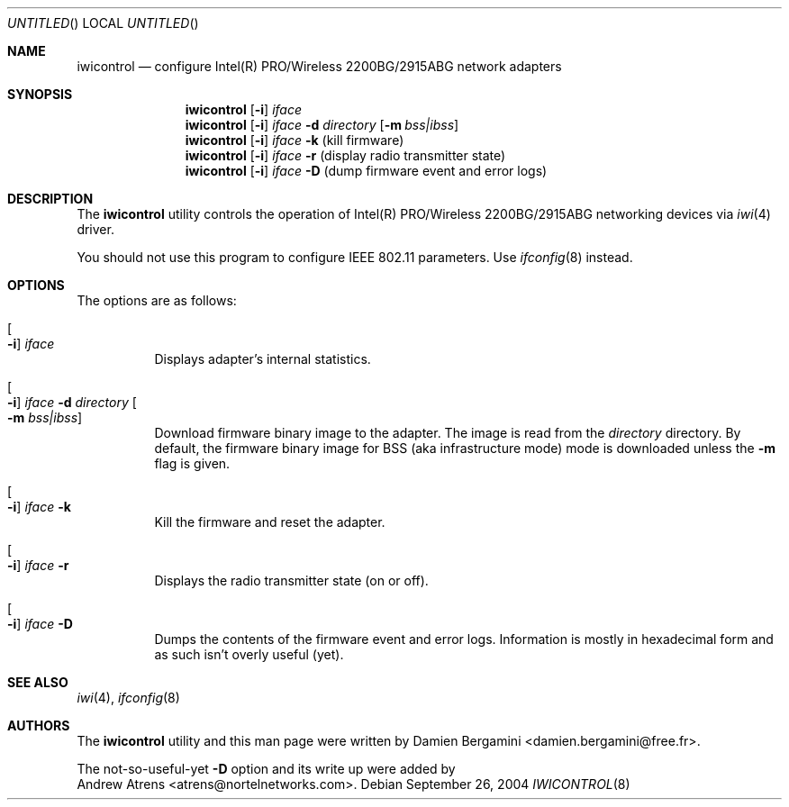 .\"
.\" Copyright (c) 2004, 2005
.\"	Damien Bergamini <damien.bergamini@free.fr>.
.\"	Andrew Atrens <atrens@nortelnetworks.com>.
.\"
.\" All rights reserved.
.\"
.\" Redistribution and use in source and binary forms, with or without
.\" modification, are permitted provided that the following conditions
.\" are met:
.\" 1. Redistributions of source code must retain the above copyright
.\"    notice unmodified, this list of conditions, and the following
.\"    disclaimer.
.\" 2. Redistributions in binary form must reproduce the above copyright
.\"    notice, this list of conditions and the following disclaimer in the
.\"    documentation and/or other materials provided with the distribution.
.\"
.\" THIS SOFTWARE IS PROVIDED BY THE AUTHOR AND CONTRIBUTORS ``AS IS'' AND
.\" ANY EXPRESS OR IMPLIED WARRANTIES, INCLUDING, BUT NOT LIMITED TO, THE
.\" IMPLIED WARRANTIES OF MERCHANTABILITY AND FITNESS FOR A PARTICULAR PURPOSE
.\" ARE DISCLAIMED.  IN NO EVENT SHALL THE AUTHOR OR CONTRIBUTORS BE LIABLE
.\" FOR ANY DIRECT, INDIRECT, INCIDENTAL, SPECIAL, EXEMPLARY, OR CONSEQUENTIAL
.\" DAMAGES (INCLUDING, BUT NOT LIMITED TO, PROCUREMENT OF SUBSTITUTE GOODS
.\" OR SERVICES; LOSS OF USE, DATA, OR PROFITS; OR BUSINESS INTERRUPTION)
.\" HOWEVER CAUSED AND ON ANY THEORY OF LIABILITY, WHETHER IN CONTRACT, STRICT
.\" LIABILITY, OR TORT (INCLUDING NEGLIGENCE OR OTHERWISE) ARISING IN ANY WAY
.\" OUT OF THE USE OF THIS SOFTWARE, EVEN IF ADVISED OF THE POSSIBILITY OF
.\" SUCH DAMAGE.
.\"
.\" $DragonFly: src/usr.sbin/iwicontrol/iwicontrol.8,v 1.3 2005/08/01 01:49:18 swildner Exp $
.\"
.Dd September 26, 2004
.Os
.Dt IWICONTROL 8
.Sh NAME
.Nm iwicontrol
.Nd configure Intel(R) PRO/Wireless 2200BG/2915ABG network adapters
.Sh SYNOPSIS
.Nm
.Op Fl i
.Ar iface
.Nm
.Op Fl i
.Ar iface Fl d Ar directory
.Op Fl m Ar bss|ibss
.Nm
.Op Fl i
.Ar iface Fl k
(kill firmware)
.Nm
.Op Fl i
.Ar iface Fl r
(display radio transmitter state)
.Nm
.Op Fl i
.Ar iface Fl D
(dump firmware event and error logs)
.Sh DESCRIPTION
The
.Nm
utility controls the operation of Intel(R) PRO/Wireless 2200BG/2915ABG
networking devices via
.Xr iwi 4
driver.
.Pp
You should not use this program to configure IEEE 802.11 parameters. Use
.Xr ifconfig 8
instead.
.Sh OPTIONS
The options are as follows:
.Bl -tag -width indent
.It Oo Fl i Oc Ar iface
Displays adapter's internal statistics.
.It Oo Fl i Oc Ar iface Fl d Ar directory Oo Fl m Ar bss|ibss Oc
Download firmware binary image to the adapter. The image is read from the
.Ar directory
directory. By default, the firmware binary image for BSS (aka infrastructure
mode) mode is downloaded unless the
.Fl m
flag is given.
.It Oo Fl i Oc Ar iface Fl k
Kill the firmware and reset the adapter.
.It Oo Fl i Oc Ar iface Fl r
Displays the radio transmitter state (on or off).
.It Oo Fl i Oc Ar iface Fl D
Dumps the contents of the firmware event and error logs. Information is
mostly in hexadecimal form and as such isn't overly useful (yet).
.El
.Sh SEE ALSO
.Xr iwi 4 ,
.Xr ifconfig 8
.Sh AUTHORS
The
.Nm
utility and this man page were written by
.An Damien Bergamini Aq damien.bergamini@free.fr .
.Pp
The not-so-useful-yet
.Fl D
option and its write up were added by
.An Andrew Atrens Aq atrens@nortelnetworks.com .
